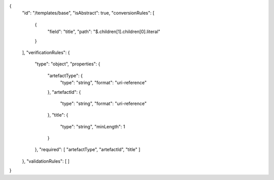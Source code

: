{
  "id": "/templates/base",
  "isAbstract": true,
  "conversionRules": [
    {
      "field": "title",
      "path": "$.children[1].children[0].literal"
    }
  ],
  "verificationRules": {
    "type": "object",
    "properties": {
      "artefactType": {
        "type": "string",
        "format": "uri-reference"
      },
      "artefactId": {
        "type": "string",
        "format": "uri-reference"
      },
      "title": {
        "type": "string",
        "minLength": 1
      }
    },
    "required": [ "artefactType", "artefactId", "title" ]
  },
  "validationRules": [
  ]
}
